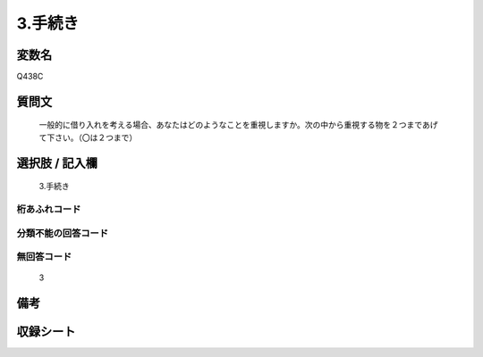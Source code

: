 .. title:: Q438C
.. rst-cllass:: item
====================================================================================================
3.手続き
====================================================================================================

.. rst-class:: varname
変数名
==================

Q438C

.. rst-class:: question
質問文
==================


   一般的に借り入れを考える場合、あなたはどのようなことを重視しますか。次の中から重視する物を２つまであげて下さい。（〇は２つまで）



.. rst-class:: answer
選択肢 / 記入欄
======================

  3.手続き



.. rst-class:: overflow
桁あふれコード
-------------------------------
  


.. rst-class:: not_available
分類不能の回答コード
-------------------------------------
  


.. rst-class:: not_available
無回答コード
-------------------------------------
  3


.. rst-class:: bikou
備考
==================



.. rst-class:: include_sheet
収録シート
=======================================
.. hlist::
   :columns: 3
   
   
   * p1_2
   
   * p2_2
   
   * p3_2
   
   * p4_2
   
   * p5a_2
   
   * p5b_2
   
   * p6_2
   
   * p7_2
   
   * p8_2
   
   * p9_2
   
   * p10_2
   
   * p11c_2
   
   


.. index:: Q438C